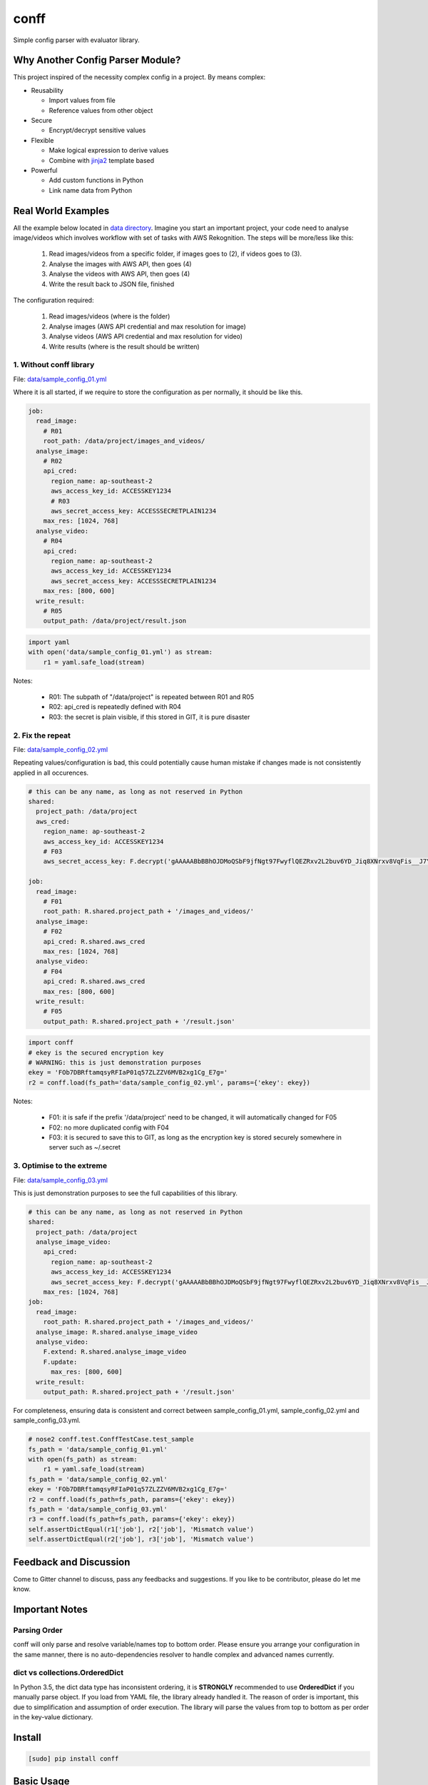conff
=====

Simple config parser with evaluator library.

.. image:: https://badge.fury.io/py/conff.svg
    :target: https://badge.fury.io/py/conff

.. image:: https://travis-ci.com/kororo/conff.svg?branch=master
    :target: https://travis-ci.com/kororo/conff

.. image:: https://coveralls.io/repos/github/kororo/conff/badge.svg?branch=master
    :target: https://coveralls.io/github/kororo/conff?branch=master

.. image:: https://api.codeclimate.com/v1/badges/c476e9c6bfe505bc4b4d/maintainability
    :target: https://codeclimate.com/github/kororo/conff/maintainability
    :alt: Maintainability

.. image:: https://badges.gitter.im/kororo-conff.png
    :target: https://gitter.im/kororo-conff
    :alt: Gitter


Why Another Config Parser Module?
---------------------------------

This project inspired of the necessity complex config in a project. By means complex:

- Reusability

  - Import values from file
  - Reference values from other object

- Secure

  - Encrypt/decrypt sensitive values

- Flexible

  - Make logical expression to derive values
  - Combine with `jinja2 <http://jinja.pocoo.org/docs/2.10/>`_ template based

- Powerful

  - Add custom functions in Python
  - Link name data from Python


Real World Examples
-------------------

All the example below located in `data directory <https://github.com/kororo/conff/tree/master/conff/data>`_.
Imagine you start an important project, your code need to analyse image/videos which involves workflow
with set of tasks with AWS Rekognition. The steps will be more/less like this:

    1. Read images/videos from a specific folder, if images goes to (2), if videos goes to (3).

    2. Analyse the images with AWS API, then goes (4)

    3. Analyse the videos with AWS API, then goes (4)

    4. Write the result back to JSON file, finished

The configuration required:

    1. Read images/videos (where is the folder)

    2. Analyse images (AWS API credential and max resolution for image)

    3. Analyse videos (AWS API credential and max resolution for video)

    4. Write results (where is the result should be written)

1. Without conff library
^^^^^^^^^^^^^^^^^^^^^^^^

File: `data/sample_config_01.yml <https://github.com/kororo/conff/tree/master/conff/data/sample_config_01.yml>`_

Where it is all started, if we require to store the configuration as per normally, it should be like this.

.. code:: yaml

    job:
      read_image:
        # R01
        root_path: /data/project/images_and_videos/
      analyse_image:
        # R02
        api_cred:
          region_name: ap-southeast-2
          aws_access_key_id: ACCESSKEY1234
          # R03
          aws_secret_access_key: ACCESSSECRETPLAIN1234
        max_res: [1024, 768]
      analyse_video:
        # R04
        api_cred:
          region_name: ap-southeast-2
          aws_access_key_id: ACCESSKEY1234
          aws_secret_access_key: ACCESSSECRETPLAIN1234
        max_res: [800, 600]
      write_result:
        # R05
        output_path: /data/project/result.json

.. code:: python

    import yaml
    with open('data/sample_config_01.yml') as stream:
        r1 = yaml.safe_load(stream)

Notes:

    - R01: The subpath of "/data/project" is repeated between R01 and R05
    - R02: api_cred is repeatedly defined with R04
    - R03: the secret is plain visible, if this stored in GIT, it is pure disaster

2. Fix the repeat
^^^^^^^^^^^^^^^^^

File: `data/sample_config_02.yml <https://github.com/kororo/conff/tree/master/conff/data/sample_config_02.yml>`_

Repeating values/configuration is bad, this could potentially cause human mistake if changes made is not
consistently applied in all occurences.

.. code:: yaml

    # this can be any name, as long as not reserved in Python
    shared:
      project_path: /data/project
      aws_cred:
        region_name: ap-southeast-2
        aws_access_key_id: ACCESSKEY1234
        # F03
        aws_secret_access_key: F.decrypt('gAAAAABbBBhOJDMoQSbF9jfNgt97FwyflQEZRxv2L2buv6YD_Jiq8XNrxv8VqFis__J7YlpZQA07nDvzYwMU562Mlm978uP9BQf6M9Priy3btidL6Pm406w=')

    job:
      read_image:
        # F01
        root_path: R.shared.project_path + '/images_and_videos/'
      analyse_image:
        # F02
        api_cred: R.shared.aws_cred
        max_res: [1024, 768]
      analyse_video:
        # F04
        api_cred: R.shared.aws_cred
        max_res: [800, 600]
      write_result:
        # F05
        output_path: R.shared.project_path + '/result.json'

.. code:: python

    import conff
    # ekey is the secured encryption key
    # WARNING: this is just demonstration purposes
    ekey = 'FOb7DBRftamqsyRFIaP01q57ZLZZV6MVB2xg1Cg_E7g='
    r2 = conff.load(fs_path='data/sample_config_02.yml', params={'ekey': ekey})

Notes:

    - F01: it is safe if the prefix '/data/project' need to be changed, it will automatically changed for F05
    - F02: no more duplicated config with F04
    - F03: it is secured to save this to GIT, as long as the encryption key is stored securely somewhere in server such
      as ~/.secret

3. Optimise to the extreme
^^^^^^^^^^^^^^^^^^^^^^^^^^

File: `data/sample_config_03.yml <https://github.com/kororo/conff/tree/master/conff/data/sample_config_03.yml>`_

This is just demonstration purposes to see the full capabilities of this library.

.. code:: yaml

    # this can be any name, as long as not reserved in Python
    shared:
      project_path: /data/project
      analyse_image_video:
        api_cred:
          region_name: ap-southeast-2
          aws_access_key_id: ACCESSKEY1234
          aws_secret_access_key: F.decrypt('gAAAAABbBBhOJDMoQSbF9jfNgt97FwyflQEZRxv2L2buv6YD_Jiq8XNrxv8VqFis__J7YlpZQA07nDvzYwMU562Mlm978uP9BQf6M9Priy3btidL6Pm406w=')
        max_res: [1024, 768]
    job:
      read_image:
        root_path: R.shared.project_path + '/images_and_videos/'
      analyse_image: R.shared.analyse_image_video
      analyse_video:
        F.extend: R.shared.analyse_image_video
        F.update:
          max_res: [800, 600]
      write_result:
        output_path: R.shared.project_path + '/result.json'

For completeness, ensuring data is consistent and correct between sample_config_01.yml, sample_config_02.yml
and sample_config_03.yml.

.. code:: python

    # nose2 conff.test.ConffTestCase.test_sample
    fs_path = 'data/sample_config_01.yml'
    with open(fs_path) as stream:
        r1 = yaml.safe_load(stream)
    fs_path = 'data/sample_config_02.yml'
    ekey = 'FOb7DBRftamqsyRFIaP01q57ZLZZV6MVB2xg1Cg_E7g='
    r2 = conff.load(fs_path=fs_path, params={'ekey': ekey})
    fs_path = 'data/sample_config_03.yml'
    r3 = conff.load(fs_path=fs_path, params={'ekey': ekey})
    self.assertDictEqual(r1['job'], r2['job'], 'Mismatch value')
    self.assertDictEqual(r2['job'], r3['job'], 'Mismatch value')

Feedback and Discussion
-----------------------

Come to Gitter channel to discuss, pass any feedbacks and suggestions. If you like to be contributor, please do let me know.

Important Notes
---------------

Parsing Order
^^^^^^^^^^^^^

conff will only parse and resolve variable/names top to bottom order. Please ensure you arrange your configuration
in the same manner, there is no auto-dependencies resolver to handle complex and advanced names currently.

dict vs collections.OrderedDict
^^^^^^^^^^^^^^^^^^^^^^^^^^^^^^^

In Python 3.5, the dict data type has inconsistent ordering, it is **STRONGLY** recommended to use **OrderedDict** if
you manually parse object. If you load from YAML file, the library already handled it. The reason of order is important,
this due to simplification and assumption of order execution. The library will parse the values from top to bottom as
per order in the key-value dictionary.

Install
-------

.. code:: bash

   [sudo] pip install conff

Basic Usage
-----------

To get very basic parsing:

Simple parse
^^^^^^^^^^^^

.. code:: python

    import conff
    p = conff.Parser()
    r = p.parse({'math': '1 + 3'})
    assert r == {'math': 4}

Load YAML file
^^^^^^^^^^^^^^

.. code:: python

    import conff
    p = conff.Parser()
    r = p.load('path_of_file.yml')

Template based config
^^^^^^^^^^^^^^^^^^^^^

Using `jinja2 <http://jinja.pocoo.org/docs/2.10/>`_ to craft more powerful config.

.. code:: python

    import conff
    p = conff.Parser()
    r = p.parse('F.template("{{ 1 + 2 }}")')
    assert r == 3


Examples
--------

More advances examples:

Parse with simple expression
^^^^^^^^^^^^^^^^^^^^^^^^^^^^

.. code:: python

    import conff
    p = conff.Parser()
    r = p.parse('1 + 2')
    assert r == 3

Parse object
^^^^^^^^^^^^

.. code:: python

    import conff
    p = conff.Parser()
    r = p.parse({"math": "1 + 2"})
    assert r == {'math': 3}

Ignore expression (declare it as string)
^^^^^^^^^^^^^^^^^^^^^^^^^^^^^^^^^^^^^^^^

.. code:: python

    import conff
    p = conff.Parser()
    r = conff.parse('"1 + 2"')
    assert r == '1 + 2'

Parse error behaviours
^^^^^^^^^^^^^^^^^^^^^^

.. code:: python

    import conff
    p = conff.Parser()
    r = p.parse({'math': '1 / 0'})
    # Exception raised
    # ZeroDivisionError: division by zero


import files
^^^^^^^^^^^^

.. code:: python

    import conff
    ## y1.yml
    # shared_conf: 1
    ## y2.yml
    # conf: F.inc('y1.yml')

    p = conff.Parser()
    r = p.load('y2.yml')
    assert r == {'conf': {'shared_conf': 1}}

Parse with functions
^^^^^^^^^^^^^^^^^^^^

.. code:: python

    import conff
    def fn_add(a, b):
        return a + b
    p = conff.Parser(fns={'add': fn_add})
    r = p.parse('F.add(1, 2)')
    assert r == 3

Parse with names
^^^^^^^^^^^^^^^^

.. code:: python

    import conff
    p = conff.Parser(names={'a': 1, 'b': 2})
    r = conff.parse('a + b')
    assert r == 3

Parse with extends
^^^^^^^^^^^^^^^^^^

.. code:: python

    import conff
    data = {
       't1': {'a': 'a'},
       't2': {
           'F.extend': 'R.t1',
           'b': 'b'
       }
    }
    p = conff.Parser()
    r = p.parse(data)
    assert r == {'t1': {'a': 'a'}, 't2': {'a': 'a', 'b': 'b'}}

Parse with updates
^^^^^^^^^^^^^^^^^^

.. code:: python

    import conff
    data = {
       't1': {'a': 'a'},
       't2': {
           'b': 'b',
           'F.update': {
               'c': 'c'
           },
       }
    }
    p = conff.Parser()
    r = p.parse(data)
    assert r == {'t1': {'a': 'a'}, 't2': {'b': 'b', 'c': 'c'}}

Parse with extends and updates
^^^^^^^^^^^^^^^^^^^^^^^^^^^^^^

.. code:: python

    import conff
    data = {
       't1': {'a': 'a'},
       't2': {
           'F.extend': 'R.t1',
           'b': 'b',
           'F.update': {
               'a': 'A',
               'c': 'c'
           },
       }
    }
    p = conff.Parser()
    r = p.parse(data)
    assert r == {'t1': {'a': 'a'}, 't2': {'a': 'A', 'b': 'b', 'c': 'c'}}

Create a list of values
^^^^^^^^^^^^^^^^^^^^^^^

This creates a list of floats, similar to numpy.linspace

.. code:: python

    import conff
    data = {'t2': 'F.linspace(0, 10, 5)'}
    p = conff.Parser()
    r = p.parse(data)
    assert r == {'t2': [0.0, 2.5, 5.0, 7.5, 10.0]}

This also creates a list of floats, but behaves like numpy.arange (although
slightly different in that it is inclusive of the endpoint).

.. code:: python

    import conff
    data = {'t2': 'F.arange(0, 10, 2)'}
    p = conff.Parser()
    r = p.parse(data)
    assert r == {'t2': [0, 2, 4, 6, 8, 10]}

Parse with for each
^^^^^^^^^^^^^^^^^^^

One can mimic the logic of a for loop with the following example

.. code:: python

    import conff
    data = {'t1': 2,
           'F.foreach': {
               'values': 'F.linspace(0, 10, 2)',
               # You have access to loop.index, loop.value, and loop.length
               # within the template, as well as all the usual names
               'template': {
                    '"test%i"%loop.index': 'R.t1*loop.value',
                    'length': 'loop.length'
                    }
               }
          }
    p = conff.Parser()
    r = p.parse(data)
    assert r == {'length': 3, 't1': 2, 'test0': 0.0, 'test1': 10.0, 'test2': 20.0}

Encryption
----------

This section to help you to quickly generate encryption key, initial encrypt values and test to decrypt the value.

.. code:: python

    import conff
    # generate key, save it somewhere safe
    names = {'R': {'_': {'etype': 'fernet'}}}
    etype = conff.generate_key(names)()
    # or just
    ekey = conff.generate_key()('fernet')

    # encrypt data
    # BIG WARNING: this should be retrieved somewhere secured for example in ~/.secret
    # below just for example purposes
    ekey = 'FOb7DBRftamqsyRFIaP01q57ZLZZV6MVB2xg1Cg_E7g='
    names = {'R': {'_': {'etype': 'fernet', 'ekey': ekey}}}
    # gAAAAABbBBhOJDMoQSbF9jfNgt97FwyflQEZRxv2L2buv6YD_Jiq8XNrxv8VqFis__J7YlpZQA07nDvzYwMU562Mlm978uP9BQf6M9Priy3btidL6Pm406w=
    encrypted_value = conff.encrypt(names)('ACCESSSECRETPLAIN1234')

    # decrypt data
    ekey = 'FOb7DBRftamqsyRFIaP01q57ZLZZV6MVB2xg1Cg_E7g='
    names = {'R': {'_': {'etype': 'fernet', 'ekey': ekey}}}
    encrypted_value = 'gAAAAABbBBhOJDMoQSbF9jfNgt97FwyflQEZRxv2L2buv6YD_Jiq8XNrxv8VqFis__J7YlpZQA07nDvzYwMU562Mlm978uP9BQf6M9Priy3btidL6Pm406w='
    conff.decrypt(names)(encrypted_value)

Test
----

To test this project:

.. code:: bash

   # default test
   nose2

   # test with coverage
   nose2 --with-coverage

   # test specific
   nose2 conff.test.ConffTestCase.test_sample

TODO
----

- [X] Setup basic necessity

  - [X] Stop procrastinating
  - [X] Project registration in pypi
  - [X] Create unit tests
  - [X] Setup travis
  - [X] Setup coveralls

- [ ] Add more support on `Python versions <https://en.wikipedia.org/wiki/CPython#Version_history>`_

  - [ ] 2.7
  - [ ] 3.4
  - [X] 3.5
  - [X] 3.6

- [ ] Features

  - Wish List Features now moved to `wiki page <https://github.com/kororo/conff/wiki/Wish-List-Features>`_.

- [ ] Improve docs

  - [ ] Add more code comments and visibilities
  - [ ] Make github layout code into two left -> right
  - [X] Put more examples
  - [ ] Setup readthedocs
  - [ ] Add code conduct, issue template into git project.
  - [ ] Add information that conff currently accept YML and it not limited, it can take any objects


Other Open Source
-----------------

This project uses other awesome projects:

- `cryptography <https://github.com/pyca/cryptography>`_
- `jinja2 <http://jinja.pocoo.org/docs/2.10/>`_
- `munch <https://github.com/Infinidat/munch>`_
- `simpleeval <https://github.com/danthedeckie/simpleeval>`_
- `yaml <https://github.com/yaml/pyyaml>`_

Who uses conff?
---------------

Please send a PR to keep the list growing, if you may please add your handle and company.
